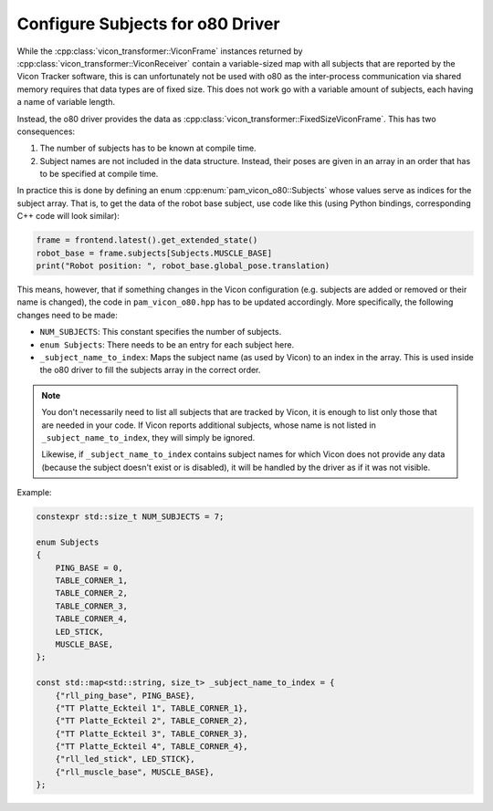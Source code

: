 .. _configure_subjects_o80:

*********************************
Configure Subjects for o80 Driver
*********************************

While the :cpp:class:`vicon_transformer::ViconFrame` instances returned by
:cpp:class:`vicon_transformer::ViconReceiver` contain a variable-sized map with all
subjects that are reported by the Vicon Tracker software, this is can unfortunately not
be used with o80 as the inter-process communication via shared memory requires that data
types are of fixed size.  This does not work go with a variable amount of subjects, each
having a name of variable length.

Instead, the o80 driver provides the data as
:cpp:class:`vicon_transformer::FixedSizeViconFrame`.  This has two consequences:

1. The number of subjects has to be known at compile time.
2. Subject names are not included in the data structure.  Instead, their poses are given
   in an array in an order that has to be specified at compile time.

In practice this is done by defining an enum :cpp:enum:`pam_vicon_o80::Subjects` whose
values serve as indices for the subject array.  That is, to get the data of the robot
base subject, use code like this (using Python bindings, corresponding C++ code will
look similar):

.. code-block:: Python

   frame = frontend.latest().get_extended_state()
   robot_base = frame.subjects[Subjects.MUSCLE_BASE]
   print("Robot position: ", robot_base.global_pose.translation)


This means, however, that if something changes in the Vicon configuration (e.g. subjects
are added or removed or their name is changed), the code in ``pam_vicon_o80.hpp`` has to
be updated accordingly.  More specifically, the following changes need to be made:

- ``NUM_SUBJECTS``:  This constant specifies the number of subjects.
- ``enum Subjects``:  There needs to be an entry for each subject here.
- ``_subject_name_to_index``:  Maps the subject name (as used by Vicon) to an index in
  the array.  This is used inside the o80 driver to fill the subjects array in the
  correct order.

.. note::

   You don't necessarily need to list all subjects that are tracked by Vicon, it is
   enough to list only those that are needed in your code.  If Vicon reports additional
   subjects, whose name is not listed in ``_subject_name_to_index``, they will simply be
   ignored.

   Likewise, if ``_subject_name_to_index`` contains subject names for which Vicon does
   not provide any data (because the subject doesn't exist or is disabled), it will be
   handled by the driver as if it was not visible.


Example:

.. code-block:: C++

    constexpr std::size_t NUM_SUBJECTS = 7;

    enum Subjects
    {
        PING_BASE = 0,
        TABLE_CORNER_1,
        TABLE_CORNER_2,
        TABLE_CORNER_3,
        TABLE_CORNER_4,
        LED_STICK,
        MUSCLE_BASE,
    };

    const std::map<std::string, size_t> _subject_name_to_index = {
        {"rll_ping_base", PING_BASE},
        {"TT Platte_Eckteil 1", TABLE_CORNER_1},
        {"TT Platte_Eckteil 2", TABLE_CORNER_2},
        {"TT Platte_Eckteil 3", TABLE_CORNER_3},
        {"TT Platte_Eckteil 4", TABLE_CORNER_4},
        {"rll_led_stick", LED_STICK},
        {"rll_muscle_base", MUSCLE_BASE},
    };
